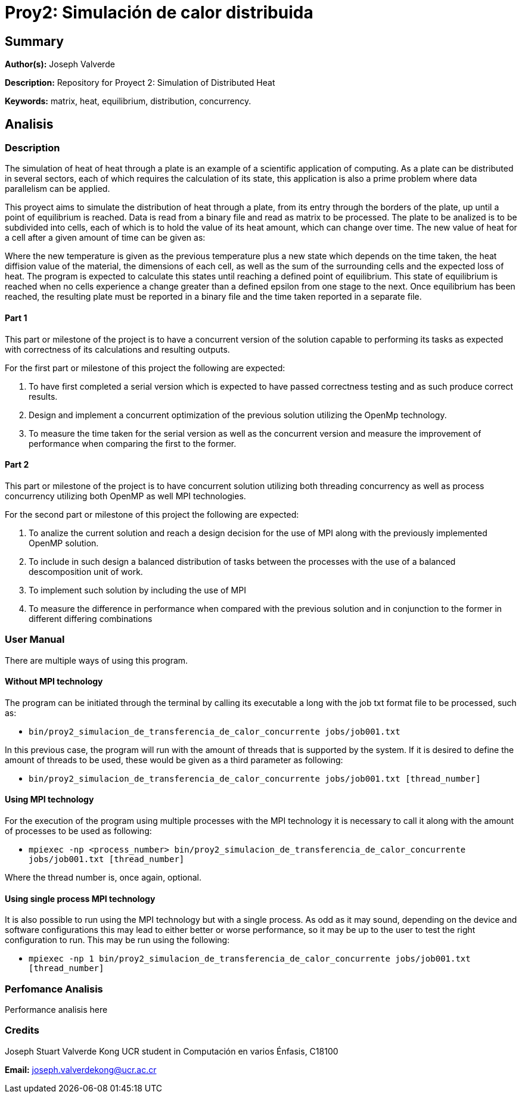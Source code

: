 = Proy2: Simulación de calor distribuida =

== Summary ==

*Author(s):* Joseph Valverde

*Description:* Repository for Proyect 2: Simulation of Distributed Heat

:keywords: matrix, heat, equilibrium, distribution, concurrency

*Keywords:* {keywords}.

== Analisis ==

=== Description ===

The simulation of heat of heat through a plate is an example of a scientific application of computing. As a plate can be distributed in several sectors, each of which requires the calculation of its state, this application is also a prime problem where data parallelism can be applied. 

This proyect aims to simulate the distribution of heat through a plate, from its entry through the borders of the plate, up until a point of equilibrium is reached. Data is read from a binary file and read as matrix to be processed. The plate to be analized is to be subdivided into cells, each of which is to hold the value of its heat amount, which can change over time. The new value of heat for a cell after a given amount of time can be given as:


Where the new temperature is given as the previous temperature plus a new state which depends on the time taken, the heat diffision value of the material, the dimensions of each cell, as well as the sum of the surrounding cells and the expected loss of heat. The program is expected to calculate this states until reaching a defined point of equilibrium. This state of equilibrium is reached when no cells experience a change greater than a defined epsilon from one stage to the next. Once equilibrium has been reached, the resulting plate must be reported in a binary file and the time taken reported in a separate file.


==== Part 1 ====

This part or milestone of the project is to have a concurrent version of the solution capable to performing its tasks as expected with correctness of its calculations and resulting outputs.

For the first part or milestone of this project the following are expected:

  1. To have first completed a serial version which is expected to have passed correctness testing and as such produce correct results. 

  2. Design and implement a concurrent optimization of the previous solution utilizing the OpenMp technology. 

  3. To measure the time taken for the serial version as well as the concurrent version and measure the improvement of performance when comparing the first to the former.

==== Part 2 ====

This part or milestone of the project is to have concurrent solution utilizing both threading concurrency as well as process concurrency utilizing both OpenMP as well MPI technologies.

For the second part or milestone of this project the following are expected:

  1. To analize the current solution and reach a design decision for the use of MPI along with the previously implemented OpenMP solution.

  2. To include in such design a balanced distribution of tasks between the processes with the use of a balanced descomposition unit of work.

  3. To implement such solution by including the use of MPI

  4. To measure the difference in performance when compared with the previous solution and in conjunction to the former in different differing combinations

=== User Manual ===

There are multiple ways of using this program. 

==== Without MPI technology ====

The program can be initiated through the terminal by calling its executable a long with the job txt format file to be processed, such as:

- `bin/proy2_simulacion_de_transferencia_de_calor_concurrente jobs/job001.txt`

In this previous case, the program will run with the amount of threads that is supported by the system. If it is desired to define the amount of threads to be used, these would be given as a third parameter as following:

- `bin/proy2_simulacion_de_transferencia_de_calor_concurrente jobs/job001.txt [thread_number]`

==== Using MPI technology ====

For the execution of the program using multiple processes with the MPI technology it is necessary to call it along with the amount of processes to be used as following:

- `mpiexec -np <process_number> bin/proy2_simulacion_de_transferencia_de_calor_concurrente jobs/job001.txt [thread_number]`

Where the thread number is, once again, optional. 

==== Using single process MPI technology ====

It is also possible to run using the MPI technology but with a single process. As odd as it may sound, depending on the device and software configurations this may lead to either better or worse performance, so it may be up to the user to test the right configuration to run. This may be run using the following:

- `mpiexec -np 1 bin/proy2_simulacion_de_transferencia_de_calor_concurrente jobs/job001.txt [thread_number]`


=== Perfomance Analisis ===

Performance analisis here

=== Credits ===

Joseph Stuart Valverde Kong
UCR student in Computación en varios Énfasis, C18100

*Email:* joseph.valverdekong@ucr.ac.cr

